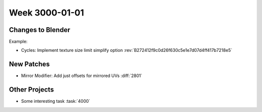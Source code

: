 
***************
Week 3000-01-01
***************

.. feed-entry::
   :date: 3000-01-01

Changes to Blender
==================

Example:

- Cycles: Implement texture size limit simplify option
  :rev:`B272412f9c0d26f630c5e1e7d07d4ff417b7218e5`

New Patches
===========

- Mirror Modifier: Add just offsets for mirrored UVs
  :diff:`2801`

Other Projects
==============

- Some interesting task
  :task:`4000`
